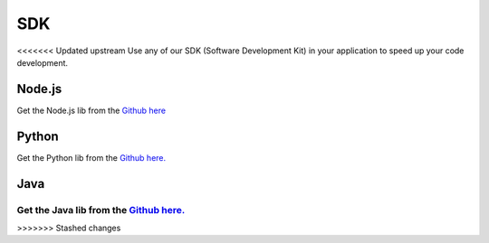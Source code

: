 .. _ref_sdk_sdk:

###
SDK
###

<<<<<<< Updated upstream
Use any of our SDK (Software Development Kit) in your application to speed up your code development.

*******
Node.js
*******
Get the Node.js lib from the `Github here <https://github.com/tago-io/tago-nodejs>`_

******
Python
******
Get the Python lib from the `Github here. <https://github.com/tago-io/tago-python>`_

****
Java
****
Get the Java lib from the `Github here. <https://github.com/tago-io/tago-java>`_
=======
.. raw:: html

	<style>
		.sdk-thumbnails {
			text-align: center;
		}

		.sdk-thumbnail {
			display: inline-block;
		}

		.sdk-thumbnail-img {
			width: 125px;
		}

		.sdk-thumbnail-java {
			max-height: 144px;
		}

		.soon {
			opacity: 0.3;
		}
	</style>

	<div class="sdk-thumbnails">
		<figure class="sdk-thumbnail">
			<a href="https://github.com/tago-io/tago-nodejs">
				<img src="_static/sdk/node.png" alt="node.png" class="sdk-thumbnail-img">
			</a>

			<figcaption>Node JS</figcaption>
		</figure>

		<figure class="sdk-thumbnail">
			<a href="https://github.com/tago-io/tago-python">
				<img src="_static/sdk/python.png" alt="python.png" class="sdk-thumbnail-img">
			</a>

			<figcaption>Python</figcaption>
		</figure>

		<figure class="sdk-thumbnail">
			<a href="https://github.com/tago-io/tago-java">
				<img src="_static/sdk/java.png" alt="java.png" class="sdk-thumbnail-java soon">
			</a>

			<figcaption>Java</figcaption>
		</figure>

		<figure class="sdk-thumbnail">
			<a href="https://github.com/tago-io/tago-java">
				<img src="_static/sdk/java.png" alt="java.png" class="sdk-thumbnail-java">
			</a>

			<figcaption>Java</figcaption>
		</figure>
	</div>
>>>>>>> Stashed changes
